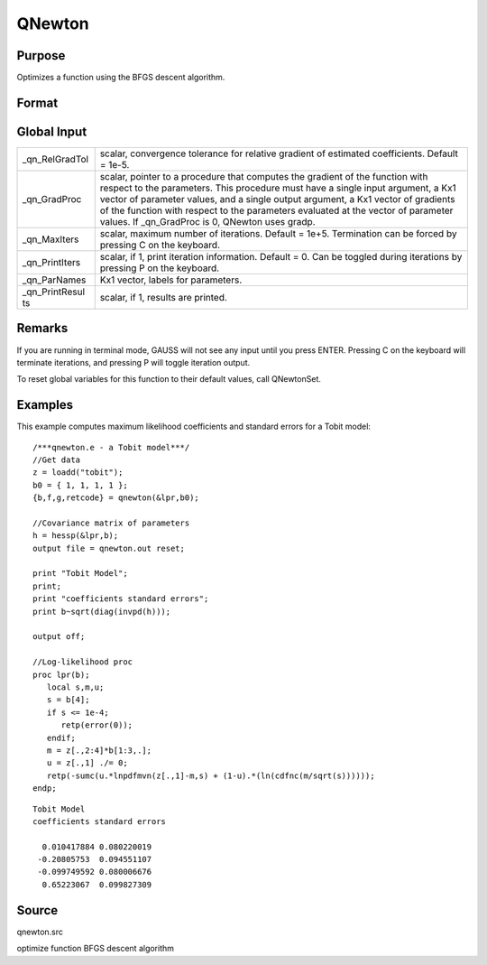 
QNewton
==============================================

Purpose
----------------
Optimizes a function using the BFGS descent algorithm.

Format
----------------
.. function:: QNewton(&fct, start)

    :param &fct: pointer to a procedure that computes the function to be minimized. This procedure must have one input
        argument, a vector of parameter values, and one output argument, the value of the function evaluated
        at the input vector of parameter values.
    :type &fct: TODO

    :param start: start values.
    :type start: Kx1 vector

    :returns: x (*Kx1 vector*), coefficients at the minimum of the function.

    :returns: f (*scalar*), value of function at minimum.

    :returns: g (*Kx1 vector*), gradient at the minimum of the function.

    :returns: ret (*scalar*), return code.

    .. csv-table::
        :widths: auto

        "0     normal convergence"
        "1     forced termination"
        "2     max iterations exceeded"
        "3     function calculation failed"
        "4     gradient calculation failed"
        "5     step length calculation failed"
        "6     function cannot be evaluated at initial parameter values"

Global Input
------------

+-----------------+-----------------------------------------------------+
| \_qn_RelGradTol | scalar, convergence tolerance for relative gradient |
|                 | of estimated coefficients. Default = 1e-5.          |
+-----------------+-----------------------------------------------------+
| \_qn_GradProc   | scalar, pointer to a procedure that computes the    |
|                 | gradient of the function with respect to the        |
|                 | parameters. This procedure must have a single input |
|                 | argument, a Kx1 vector of parameter values, and a   |
|                 | single output argument, a Kx1 vector of gradients   |
|                 | of the function with respect to the parameters      |
|                 | evaluated at the vector of parameter values. If     |
|                 | \_qn_GradProc is 0, QNewton uses gradp.             |
+-----------------+-----------------------------------------------------+
| \_qn_MaxIters   | scalar, maximum number of iterations. Default =     |
|                 | 1e+5. Termination can be forced by pressing C on    |
|                 | the keyboard.                                       |
+-----------------+-----------------------------------------------------+
| \_qn_PrintIters | scalar, if 1, print iteration information. Default  |
|                 | = 0. Can be toggled during iterations by pressing P |
|                 | on the keyboard.                                    |
+-----------------+-----------------------------------------------------+
| \_qn_ParNames   | Kx1 vector, labels for parameters.                  |
+-----------------+-----------------------------------------------------+
| \_qn_PrintResul | scalar, if 1, results are printed.                  |
| ts              |                                                     |
+-----------------+-----------------------------------------------------+


Remarks
-------

If you are running in terminal mode, GAUSS will not see any input until
you press ENTER. Pressing C on the keyboard will terminate iterations,
and pressing P will toggle iteration output.

To reset global variables for this function to their default values,
call QNewtonSet.


Examples
----------------
This example computes maximum likelihood coefficients and standard
errors for a Tobit model:

::

    /***qnewton.e - a Tobit model***/
    //Get data
    z = loadd("tobit");
    b0 = { 1, 1, 1, 1 };
    {b,f,g,retcode} = qnewton(&lpr,b0);
     
    //Covariance matrix of parameters
    h = hessp(&lpr,b);
    output file = qnewton.out reset;
     
    print "Tobit Model";
    print;
    print "coefficients standard errors";
    print b~sqrt(diag(invpd(h)));
     
    output off;
     
    //Log-likelihood proc 
    proc lpr(b);
       local s,m,u;
       s = b[4];
       if s <= 1e-4;
          retp(error(0));
       endif;
       m = z[.,2:4]*b[1:3,.];
       u = z[.,1] ./= 0;
       retp(-sumc(u.*lnpdfmvn(z[.,1]-m,s) + (1-u).*(ln(cdfnc(m/sqrt(s))))));
    endp;

::

    Tobit Model
    coefficients standard errors
     
      0.010417884 0.080220019
     -0.20805753  0.094551107
     -0.099749592 0.080006676
      0.65223067  0.099827309

Source
------

qnewton.src

optimize function BFGS descent algorithm
